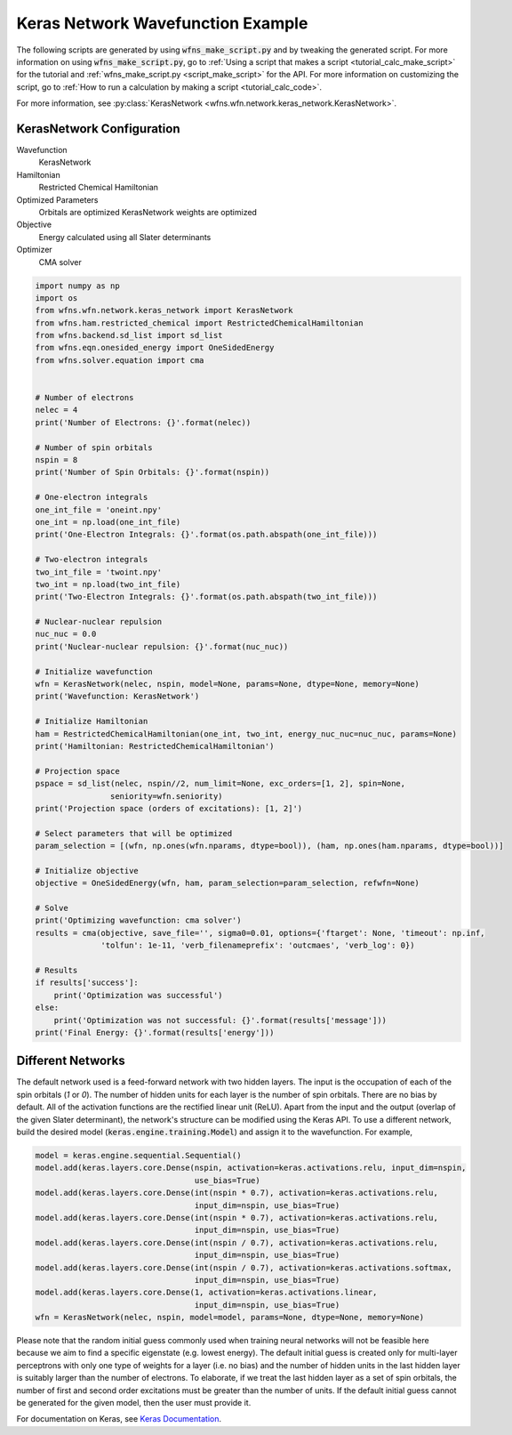 ====================================
 Keras Network Wavefunction Example
====================================

The following scripts are generated by using :code:`wfns_make_script.py` and by tweaking the
generated script. For more information on using :code:`wfns_make_script.py`, go to
:ref:`Using a script that makes a script <tutorial_calc_make_script>` for the tutorial and
:ref:`wfns_make_script.py <script_make_script>` for the API. For more information on customizing the
script, go to :ref:`How to run a calculation by making a script <tutorial_calc_code>`.

For more information, see :py:class:`KerasNetwork <wfns.wfn.network.keras_network.KerasNetwork>`.

KerasNetwork Configuration
--------------------------

Wavefunction
   KerasNetwork
Hamiltonian
   Restricted Chemical Hamiltonian
Optimized Parameters
   Orbitals are optimized
   KerasNetwork weights are optimized
Objective
   Energy calculated using all Slater determinants
Optimizer
   CMA solver

.. code:: python

    import numpy as np
    import os
    from wfns.wfn.network.keras_network import KerasNetwork
    from wfns.ham.restricted_chemical import RestrictedChemicalHamiltonian
    from wfns.backend.sd_list import sd_list
    from wfns.eqn.onesided_energy import OneSidedEnergy
    from wfns.solver.equation import cma


    # Number of electrons
    nelec = 4
    print('Number of Electrons: {}'.format(nelec))

    # Number of spin orbitals
    nspin = 8
    print('Number of Spin Orbitals: {}'.format(nspin))

    # One-electron integrals
    one_int_file = 'oneint.npy'
    one_int = np.load(one_int_file)
    print('One-Electron Integrals: {}'.format(os.path.abspath(one_int_file)))

    # Two-electron integrals
    two_int_file = 'twoint.npy'
    two_int = np.load(two_int_file)
    print('Two-Electron Integrals: {}'.format(os.path.abspath(two_int_file)))

    # Nuclear-nuclear repulsion
    nuc_nuc = 0.0
    print('Nuclear-nuclear repulsion: {}'.format(nuc_nuc))

    # Initialize wavefunction
    wfn = KerasNetwork(nelec, nspin, model=None, params=None, dtype=None, memory=None)
    print('Wavefunction: KerasNetwork')

    # Initialize Hamiltonian
    ham = RestrictedChemicalHamiltonian(one_int, two_int, energy_nuc_nuc=nuc_nuc, params=None)
    print('Hamiltonian: RestrictedChemicalHamiltonian')

    # Projection space
    pspace = sd_list(nelec, nspin//2, num_limit=None, exc_orders=[1, 2], spin=None,
                    seniority=wfn.seniority)
    print('Projection space (orders of excitations): [1, 2]')

    # Select parameters that will be optimized
    param_selection = [(wfn, np.ones(wfn.nparams, dtype=bool)), (ham, np.ones(ham.nparams, dtype=bool))]

    # Initialize objective
    objective = OneSidedEnergy(wfn, ham, param_selection=param_selection, refwfn=None)

    # Solve
    print('Optimizing wavefunction: cma solver')
    results = cma(objective, save_file='', sigma0=0.01, options={'ftarget': None, 'timeout': np.inf,
                  'tolfun': 1e-11, 'verb_filenameprefix': 'outcmaes', 'verb_log': 0})

    # Results
    if results['success']:
        print('Optimization was successful')
    else:
        print('Optimization was not successful: {}'.format(results['message']))
    print('Final Energy: {}'.format(results['energy']))

Different Networks
------------------
The default network used is a feed-forward network with two hidden layers. The input is the
occupation of each of the spin orbitals (`1` or `0`). The number of hidden units for each layer is
the number of spin orbitals. There are no bias by default. All of the activation functions are the
rectified linear unit (ReLU). Apart from the input and the output (overlap of the given Slater
determinant), the network's structure can be modified using the Keras API. To use a different
network, build the desired model (:code:`keras.engine.training.Model`) and assign it to the
wavefunction. For example,

.. code:: python

    model = keras.engine.sequential.Sequential()
    model.add(keras.layers.core.Dense(nspin, activation=keras.activations.relu, input_dim=nspin,
                                      use_bias=True)
    model.add(keras.layers.core.Dense(int(nspin * 0.7), activation=keras.activations.relu,
                                      input_dim=nspin, use_bias=True)
    model.add(keras.layers.core.Dense(int(nspin * 0.7), activation=keras.activations.relu,
                                      input_dim=nspin, use_bias=True)
    model.add(keras.layers.core.Dense(int(nspin / 0.7), activation=keras.activations.relu,
                                      input_dim=nspin, use_bias=True)
    model.add(keras.layers.core.Dense(int(nspin / 0.7), activation=keras.activations.softmax,
                                      input_dim=nspin, use_bias=True)
    model.add(keras.layers.core.Dense(1, activation=keras.activations.linear,
                                      input_dim=nspin, use_bias=True)
    wfn = KerasNetwork(nelec, nspin, model=model, params=None, dtype=None, memory=None)

Please note that the random initial guess commonly used when training neural networks will not be
feasible here because we aim to find a specific eigenstate (e.g. lowest energy). The default initial
guess is created only for multi-layer perceptrons with only one type of weights for a layer (i.e. no
bias) and the number of hidden units in the last hidden layer is suitably larger than the number of
electrons. To elaborate, if we treat the last hidden layer as a set of spin orbitals, the number of
first and second order excitations must be greater than the number of units. If the default initial
guess cannot be generated for the given model, then the user must provide it.

For documentation on Keras, see `Keras Documentation <https://keras.io/>`_.
